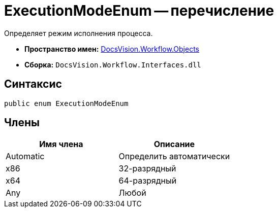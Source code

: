 = ExecutionModeEnum -- перечисление

Определяет режим исполнения процесса.

* *Пространство имен:* xref:api/DocsVision/Workflow/Objects/Objects_NS.adoc[DocsVision.Workflow.Objects]
* *Сборка:* `DocsVision.Workflow.Interfaces.dll`

== Синтаксис

[source,csharp]
----
public enum ExecutionModeEnum
----

== Члены

[cols=",",options="header"]
|===
|Имя члена |Описание
|Automatic |Определить автоматически
|x86 |32-разрядный
|x64 |64-разрядный
|Any |Любой
|===
